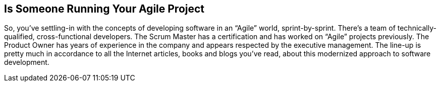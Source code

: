 == Is Someone Running Your Agile Project

So, you’ve settling-in with the concepts of developing software in an “Agile” world, sprint-by-sprint. There’s a team of technically-qualified, cross-functional developers. The Scrum Master has a certification and has worked on “Agile” projects previously. The Product Owner has years of experience in the company and appears respected by the executive management. The line-up is pretty much in accordance to all the Internet articles, books and blogs you’ve read, about this modernized approach to software development.
